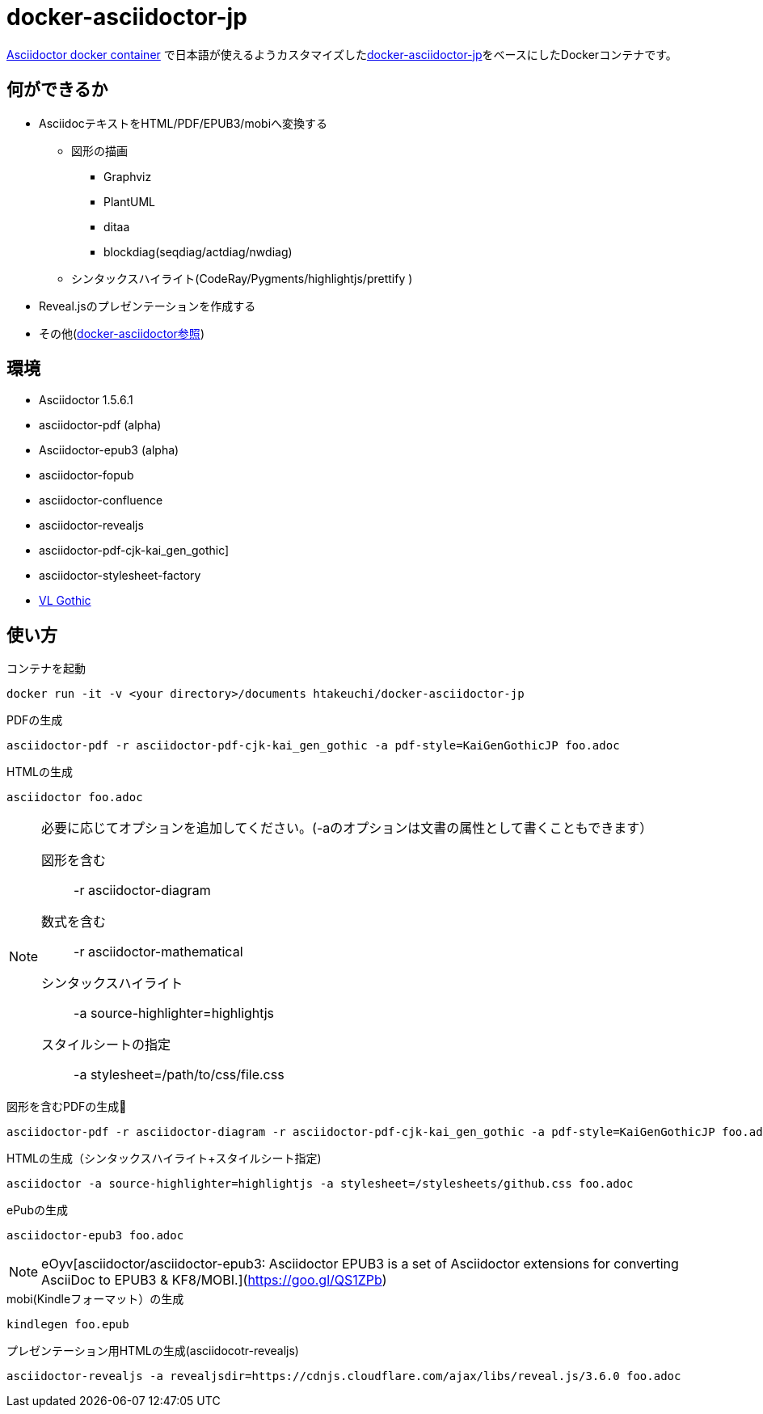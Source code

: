 = docker-asciidoctor-jp

link:https://hub.docker.com/r/asciidoctor/docker-asciidoctor/[Asciidoctor docker container] で日本語が使えるようカスタマイズしたlink:https://github.com/liquidz/docker-asciidoctor-jp[docker-asciidoctor-jp]をベースにしたDockerコンテナです。

== 何ができるか

* AsciidocテキストをHTML/PDF/EPUB3/mobiへ変換する
** 図形の描画
*** Graphviz
*** PlantUML
*** ditaa
*** blockdiag(seqdiag/actdiag/nwdiag)
** シンタックスハイライト(CodeRay/Pygments/highlightjs/prettify
)
* Reveal.jsのプレゼンテーションを作成する
* その他(https://github.com/asciidoctor/docker-asciidoctor[docker-asciidoctor参照])

== 環境

* Asciidoctor 1.5.6.1
* asciidoctor-pdf (alpha)
* Asciidoctor-epub3 (alpha)
* asciidoctor-fopub
* asciidoctor-confluence
* asciidoctor-revealjs
* asciidoctor-pdf-cjk-kai_gen_gothic]
* asciidoctor-stylesheet-factory
* link:http://vlgothic.dicey.org/[VL Gothic]


== 使い方

.コンテナを起動
----
docker run -it -v <your directory>/documents htakeuchi/docker-asciidoctor-jp
----

.PDFの生成
----
asciidoctor-pdf -r asciidoctor-pdf-cjk-kai_gen_gothic -a pdf-style=KaiGenGothicJP foo.adoc
----

.HTMLの生成
----
asciidoctor foo.adoc
----

[NOTE]
====
必要に応じてオプションを追加してください。(-aのオプションは文書の属性として書くこともできます）

図形を含む:: -r asciidoctor-diagram
数式を含む:: -r asciidoctor-mathematical 
シンタックスハイライト:: -a source-highlighter=highlightjs
スタイルシートの指定:: -a stylesheet=/path/to/css/file.css
====

.図形を含むPDFの生成
----
asciidoctor-pdf -r asciidoctor-diagram -r asciidoctor-pdf-cjk-kai_gen_gothic -a pdf-style=KaiGenGothicJP foo.adoc
----

.HTMLの生成（シンタックスハイライト+スタイルシート指定)
----
asciidoctor -a source-highlighter=highlightjs -a stylesheet=/stylesheets/github.css foo.adoc
----

.ePubの生成
----
asciidoctor-epub3 foo.adoc
----

[NOTE]
====
eOyv[asciidoctor/asciidoctor-epub3: Asciidoctor EPUB3 is a set of Asciidoctor extensions for converting AsciiDoc to EPUB3 & KF8/MOBI.](https://goo.gl/QS1ZPb)
====

.mobi(Kindleフォーマット）の生成
----
kindlegen foo.epub
----

.プレゼンテーション用HTMLの生成(asciidocotr-revealjs)
----
asciidoctor-revealjs -a revealjsdir=https://cdnjs.cloudflare.com/ajax/libs/reveal.js/3.6.0 foo.adoc
----

